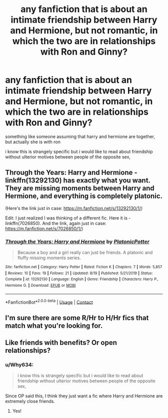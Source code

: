 #+TITLE: any fanfiction that is about an intimate friendship between Harry and Hermione, but not romantic, in which the two are in relationships with Ron and Ginny?

* any fanfiction that is about an intimate friendship between Harry and Hermione, but not romantic, in which the two are in relationships with Ron and Ginny?
:PROPERTIES:
:Author: safiraashaii
:Score: 6
:DateUnix: 1606925548.0
:DateShort: 2020-Dec-02
:FlairText: Request
:END:
something like someone assuming that harry and hermione are together, but actually she is with ron

i know this is strangely specific but i would like to read about friendship without ulterior motives between people of the opposite sex,


** Through the Years: Harry and Hermione - linkffn(13292130) has exactly what you want. They are missing moments between Harry and Hermione, and everything is completely platonic.

(Here's the link just in case: [[https://m.fanfiction.net/s/13292130/1/]])

Edit: I just realized I was thinking of a different fic. Here it is - linkffn(7026850). And the link, again just in case: [[https://m.fanfiction.net/s/7026850/1/]])
:PROPERTIES:
:Author: BlueThePineapple
:Score: 2
:DateUnix: 1606991161.0
:DateShort: 2020-Dec-03
:END:

*** [[https://www.fanfiction.net/s/13292130/1/][*/Through the Years: Harry and Hermione/*]] by [[https://www.fanfiction.net/u/10216727/PlatonicPotter][/PlatonicPotter/]]

#+begin_quote
  Because a boy and a girl really can just be friends. A platonic and fluffy missing moments series.
#+end_quote

^{/Site/:} ^{fanfiction.net} ^{*|*} ^{/Category/:} ^{Harry} ^{Potter} ^{*|*} ^{/Rated/:} ^{Fiction} ^{K} ^{*|*} ^{/Chapters/:} ^{7} ^{*|*} ^{/Words/:} ^{5,857} ^{*|*} ^{/Reviews/:} ^{10} ^{*|*} ^{/Favs/:} ^{19} ^{*|*} ^{/Follows/:} ^{21} ^{*|*} ^{/Updated/:} ^{8/19} ^{*|*} ^{/Published/:} ^{5/21/2019} ^{*|*} ^{/Status/:} ^{Complete} ^{*|*} ^{/id/:} ^{13292130} ^{*|*} ^{/Language/:} ^{English} ^{*|*} ^{/Genre/:} ^{Friendship} ^{*|*} ^{/Characters/:} ^{Harry} ^{P.,} ^{Hermione} ^{G.} ^{*|*} ^{/Download/:} ^{[[http://www.ff2ebook.com/old/ffn-bot/index.php?id=13292130&source=ff&filetype=epub][EPUB]]} ^{or} ^{[[http://www.ff2ebook.com/old/ffn-bot/index.php?id=13292130&source=ff&filetype=mobi][MOBI]]}

--------------

*FanfictionBot*^{2.0.0-beta} | [[https://github.com/FanfictionBot/reddit-ffn-bot/wiki/Usage][Usage]] | [[https://www.reddit.com/message/compose?to=tusing][Contact]]
:PROPERTIES:
:Author: FanfictionBot
:Score: 3
:DateUnix: 1606991178.0
:DateShort: 2020-Dec-03
:END:


** I'm sure there are some R/Hr to H/Hr fics that match what you're looking for.
:PROPERTIES:
:Author: YOB1997
:Score: 3
:DateUnix: 1606926937.0
:DateShort: 2020-Dec-02
:END:


** Like friends with benefits? Or open relationships?
:PROPERTIES:
:Author: HELLOOOOOOooooot
:Score: 1
:DateUnix: 1606935739.0
:DateShort: 2020-Dec-02
:END:

*** u/Why634:
#+begin_quote
  i know this is strangely specific but i would like to read about friendship without ulterior motives between people of the opposite sex,
#+end_quote

Since OP said this, I think they just want a fic where Harry and Hermione are extremely close friends.
:PROPERTIES:
:Author: Why634
:Score: 7
:DateUnix: 1606946152.0
:DateShort: 2020-Dec-03
:END:

**** Yes!
:PROPERTIES:
:Author: safiraashaii
:Score: 2
:DateUnix: 1606967679.0
:DateShort: 2020-Dec-03
:END:

